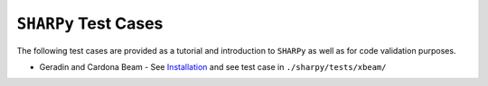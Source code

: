 ``SHARPy`` Test Cases
---------------------

The following test cases are provided as a tutorial and introduction to ``SHARPy`` as well as for code validation purposes.

* Geradin and Cardona Beam - See Installation_ and see test case in ``./sharpy/tests/xbeam/``

.. _Installation: https://ic-sharpy.readthedocs.io/en/dev_doc/content/installation.html#running-and-modifiying-a-test-case

